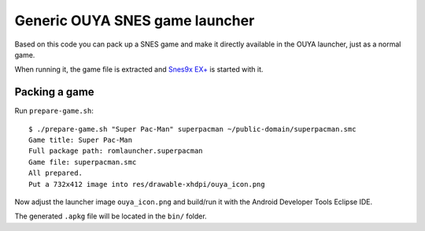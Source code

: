 *******************************
Generic OUYA SNES game launcher
*******************************
Based on this code you can pack up a SNES game and make it
directly available in the OUYA launcher, just as a normal game.

When running it, the game file is extracted and
`Snes9x EX+`__ is started with it.

__ http://www.explusalpha.com/home/snes9x-ex


Packing a game
==============
Run ``prepare-game.sh``::

  $ ./prepare-game.sh "Super Pac-Man" superpacman ~/public-domain/superpacman.smc
  Game title: Super Pac-Man
  Full package path: romlauncher.superpacman
  Game file: superpacman.smc
  All prepared.
  Put a 732x412 image into res/drawable-xhdpi/ouya_icon.png

Now adjust the launcher image ``ouya_icon.png`` and build/run it
with the Android Developer Tools Eclipse IDE.

The generated ``.apkg`` file will be located in the ``bin/`` folder.
